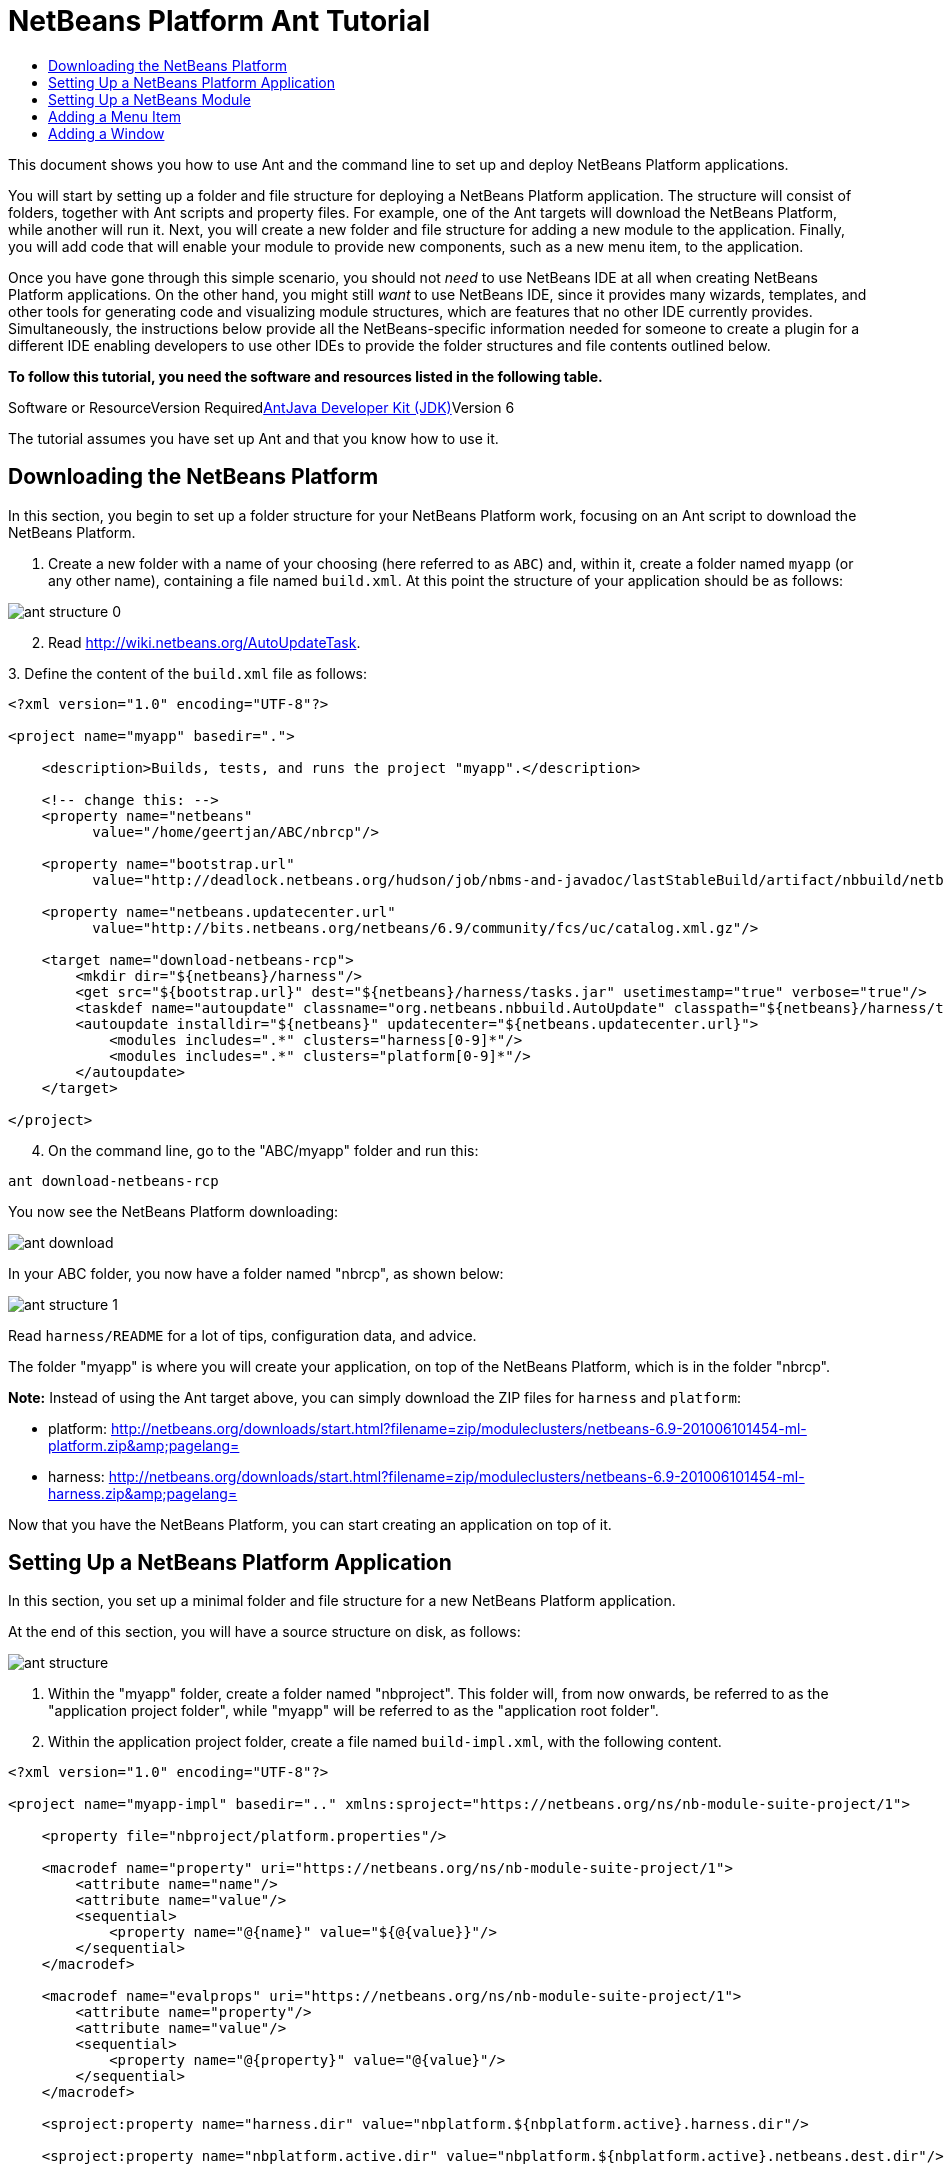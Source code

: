 // 
//     Licensed to the Apache Software Foundation (ASF) under one
//     or more contributor license agreements.  See the NOTICE file
//     distributed with this work for additional information
//     regarding copyright ownership.  The ASF licenses this file
//     to you under the Apache License, Version 2.0 (the
//     "License"); you may not use this file except in compliance
//     with the License.  You may obtain a copy of the License at
// 
//       http://www.apache.org/licenses/LICENSE-2.0
// 
//     Unless required by applicable law or agreed to in writing,
//     software distributed under the License is distributed on an
//     "AS IS" BASIS, WITHOUT WARRANTIES OR CONDITIONS OF ANY
//     KIND, either express or implied.  See the License for the
//     specific language governing permissions and limitations
//     under the License.
//

= NetBeans Platform Ant Tutorial
:jbake-type: platform-tutorial
:jbake-tags: tutorials 
:jbake-status: published
:syntax: true
:source-highlighter: pygments
:toc: left
:toc-title:
:icons: font
:experimental:
:description: NetBeans Platform Ant Tutorial - Apache NetBeans
:keywords: Apache NetBeans Platform, Platform Tutorials, NetBeans Platform Ant Tutorial

This document shows you how to use Ant and the command line to set up and deploy NetBeans Platform applications.

You will start by setting up a folder and file structure for deploying a NetBeans Platform application. The structure will consist of folders, together with Ant scripts and property files. For example, one of the Ant targets will download the NetBeans Platform, while another will run it. Next, you will create a new folder and file structure for adding a new module to the application. Finally, you will add code that will enable your module to provide new components, such as a new menu item, to the application.

Once you have gone through this simple scenario, you should not _need_ to use NetBeans IDE at all when creating NetBeans Platform applications. On the other hand, you might still _want_ to use NetBeans IDE, since it provides many wizards, templates, and other tools for generating code and visualizing module structures, which are features that no other IDE currently provides. Simultaneously, the instructions below provide all the NetBeans-specific information needed for someone to create a plugin for a different IDE enabling developers to use other IDEs to provide the folder structures and file contents outlined below.



*To follow this tutorial, you need the software and resources listed in the following table.*

Software or ResourceVersion Requiredlink:http://ant.apache.org/[+Ant+]link:http://java.sun.com/javase/downloads/index.jsp[+Java Developer Kit (JDK)+]Version 6

The tutorial assumes you have set up Ant and that you know how to use it.


== Downloading the NetBeans Platform

In this section, you begin to set up a folder structure for your NetBeans Platform work, focusing on an Ant script to download the NetBeans Platform.


[start=1]
1. Create a new folder with a name of your choosing (here referred to as `ABC`) and, within it, create a folder named `myapp` (or any other name), containing a file named `build.xml`. At this point the structure of your application should be as follows:

image::images/ant-structure-0.png[]


[start=2]
2. Read link:http://wiki.netbeans.org/AutoUpdateTask[+http://wiki.netbeans.org/AutoUpdateTask+].

[start=3]
3. 
Define the content of the `build.xml` file as follows:


[source,xml]
----

<?xml version="1.0" encoding="UTF-8"?>

<project name="myapp" basedir=".">

    <description>Builds, tests, and runs the project "myapp".</description>

    <!-- change this: -->
    <property name="netbeans"
          value="/home/geertjan/ABC/nbrcp"/>

    <property name="bootstrap.url"
          value="http://deadlock.netbeans.org/hudson/job/nbms-and-javadoc/lastStableBuild/artifact/nbbuild/netbeans/harness/tasks.jar"/>

    <property name="netbeans.updatecenter.url"
          value="http://bits.netbeans.org/netbeans/6.9/community/fcs/uc/catalog.xml.gz"/>

    <target name="download-netbeans-rcp">
        <mkdir dir="${netbeans}/harness"/>
        <get src="${bootstrap.url}" dest="${netbeans}/harness/tasks.jar" usetimestamp="true" verbose="true"/>
        <taskdef name="autoupdate" classname="org.netbeans.nbbuild.AutoUpdate" classpath="${netbeans}/harness/tasks.jar"/>
        <autoupdate installdir="${netbeans}" updatecenter="${netbeans.updatecenter.url}">
            <modules includes=".*" clusters="harness[0-9]*"/>
            <modules includes=".*" clusters="platform[0-9]*"/>
        </autoupdate>
    </target>

</project>
                
----


[start=4]
4. On the command line, go to the "ABC/myapp" folder and run this:


[source,java]
----

ant download-netbeans-rcp
----

You now see the NetBeans Platform downloading:

image::images/ant-download.png[]

In your ABC folder, you now have a folder named "nbrcp", as shown below:

image::images/ant-structure-1.png[]

Read `harness/README` for a lot of tips, configuration data, and advice.

The folder "myapp" is where you will create your application, on top of the NetBeans Platform, which is in the folder "nbrcp".

*Note:* Instead of using the Ant target above, you can simply download the ZIP files for `harness` and `platform`:

* platform: link:https://netbeans.org/downloads/start.html?filename=zip/moduleclusters/netbeans-6.9-201006101454-ml-platform.zip&pagelang=[+http://netbeans.org/downloads/start.html?filename=zip/moduleclusters/netbeans-6.9-201006101454-ml-platform.zip&amp;pagelang=+]

* harness: link:https://netbeans.org/downloads/start.html?filename=zip/moduleclusters/netbeans-6.9-201006101454-ml-harness.zip&pagelang=[+http://netbeans.org/downloads/start.html?filename=zip/moduleclusters/netbeans-6.9-201006101454-ml-harness.zip&amp;pagelang=+]

Now that you have the NetBeans Platform, you can start creating an application on top of it.


== Setting Up a NetBeans Platform Application

In this section, you set up a minimal folder and file structure for a new NetBeans Platform application.

At the end of this section, you will have a source structure on disk, as follows:

image::images/ant-structure.png[]


[start=1]
1. Within the "myapp" folder, create a folder named "nbproject". This folder will, from now onwards, be referred to as the "application project folder", while "myapp" will be referred to as the "application root folder".


[start=2]
2. Within the application project folder, create a file named `build-impl.xml`, with the following content.


[source,xml]
----

<?xml version="1.0" encoding="UTF-8"?>

<project name="myapp-impl" basedir=".." xmlns:sproject="https://netbeans.org/ns/nb-module-suite-project/1">

    <property file="nbproject/platform.properties"/>

    <macrodef name="property" uri="https://netbeans.org/ns/nb-module-suite-project/1">
        <attribute name="name"/>
        <attribute name="value"/>
        <sequential>
            <property name="@{name}" value="${@{value}}"/>
        </sequential>
    </macrodef>

    <macrodef name="evalprops" uri="https://netbeans.org/ns/nb-module-suite-project/1">
        <attribute name="property"/>
        <attribute name="value"/>
        <sequential>
            <property name="@{property}" value="@{value}"/>
        </sequential>
    </macrodef>

    <sproject:property name="harness.dir" value="nbplatform.${nbplatform.active}.harness.dir"/>

    <sproject:property name="nbplatform.active.dir" value="nbplatform.${nbplatform.active}.netbeans.dest.dir"/>

    <sproject:evalprops property="cluster.path.evaluated" value="${cluster.path}"/>

    <import file="${harness.dir}/suite.xml"/>

</project>
----


[start=3]
3. Import the `build-impl.xml` file into the `build.xml` file, as follows:

[source,java]
----

<import file="nbproject/build-impl.xml"/>
----

The `build-impl.xml` file gives you access to the NetBeans Platform infrastructure, such as its "run" target. You will never need to change the `build-impl.xml` file. On the other hand, the `build.xml` file is the Ant script where you will customize, where necessary, your application's build process.


[start=4]
4. Within the application project folder, create a file named `platform.properties`, with the following content.


[source,java]
----

nbplatform.active=default
nbplatform.active.dir=/home/geertjan/ABC/nbrcp
harness.dir=${nbplatform.active.dir}/harness
cluster.path=${nbplatform.active.dir}/platform
disabled.modules=
----

As you can see, the `platform.properties` file configures your NetBeans Platform application, pointing to its `harness` and the `platform` folders, as well as a placeholder for the modules you will disable, later in your development work. Make sure to change `nbplatform.active.dir` above to point to your "nbrcp" folder.


[start=5]
5. Within the application project folder, create a file named `project.properties`, with the following content.


[source,java]
----

app.name=myapp
branding.token=${app.name}
modules=
----

As you can see, the `project.properties` file is focused on the application. In this case, you have added keys in the file for the name of the application and the custom modules that the application will provide.


[start=6]
6. On the command line, go to the "ABC/myapp" folder and run this:


[source,java]
----

ant run
----

The NetBeans Platform starts up and you see a main window, with a menu bar and a tool bar, as shown below:

image::images/ant-result-0.png[]

Try out some of the toolbar buttons and menu items, to see what the NetBeans Platform provided by default.


== Setting Up a NetBeans Module

In this section, you set up a minimal folder and file structure for a new NetBeans module in your NetBeans Platform application. In the process, you also register the module with the application so that, when the application starts up, it will load the module together with the default NetBeans Platform modules making up the application.


[start=1]
1. Start by creating some folders:

* Within the "myapp" folder, create a folder named "mymodule". This folder will, from now onwards, be referred to as the "module root folder".

* Within the module root folder, create a new folder named "nbproject", which will, from now onwards, be referred to as the "module project folder".

* Within the module root folder, create a new folder structure "src/org/demo/mymodule", which will be the main package.

Check that the structure you have created is now as follows:

image::images/ant-structure-2.png[]


[start=2]
2. In the module project folder, create the following:

* A file named `suite.properties`, with this content:


[source,java]
----

suite.dir=${basedir}/..
----

The above points to the "myapp" folder, specifying that it is the application that owns this module.

* A file named `project.properties`, with this content:


[source,java]
----

javac.source=1.6
javac.compilerargs=-Xlint -Xlint:-serial
----

* A file named `project.xml`, with this content:


[source,xml]
----

<?xml version="1.0" encoding="UTF-8"?>
<project xmlns="https://netbeans.org/ns/project/1">
    <type>org.netbeans.modules.apisupport.project</type>
    <configuration>
        <data xmlns="https://netbeans.org/ns/nb-module-project/3">
            <code-name-base>org.demo.mymodule</code-name-base>
            <suite-component/>
            <module-dependencies>
            </module-dependencies>
            <public-packages/>
        </data>
    </configuration>
</project>
----

* A file named `build-impl.xml`, with this content:


[source,xml]
----

<?xml version="1.0" encoding="UTF-8"?>

<project name="org.demo.mymodule-impl" basedir="..">

    <property file="nbproject/suite.properties"/>

    <property file="${suite.dir}/nbproject/platform.properties"/>

    <macrodef name="property" uri="https://netbeans.org/ns/nb-module-project/2">
        <attribute name="name"/>
        <attribute name="value"/>
        <sequential>
            <property name="@{name}" value="${@{value}}"/>
        </sequential>
    </macrodef>

    <macrodef name="evalprops" uri="https://netbeans.org/ns/nb-module-project/2">
        <attribute name="property"/>
        <attribute name="value"/>
        <sequential>
            <property name="@{property}" value="@{value}"/>
        </sequential>
    </macrodef>

    <nbmproject2:property name="harness.dir" value="nbplatform.${nbplatform.active}.harness.dir" xmlns:nbmproject2="https://netbeans.org/ns/nb-module-project/2"/>
    <nbmproject2:property name="nbplatform.active.dir" value="nbplatform.${nbplatform.active}.netbeans.dest.dir" xmlns:nbmproject2="https://netbeans.org/ns/nb-module-project/2"/>
    <nbmproject2:evalprops property="cluster.path.evaluated" value="${cluster.path}" xmlns:nbmproject2="https://netbeans.org/ns/nb-module-project/2"/>

    <import file="${harness.dir}/build.xml"/>

</project>
----


[start=3]
3. In the module root folder, that is, within the "mymodule" folder, create the following:

* A file named `build.xml`, with the following content:


[source,xml]
----

<?xml version="1.0" encoding="UTF-8"?>
<project name="org.demo.mymodule" default="netbeans" basedir=".">
    <description>Builds, tests, and runs the project org.demo.mymodule.</description>
    <import file="nbproject/build-impl.xml"/>
</project>
----

* A file named `manifest.mf`, with the following content:


[source,java]
----

Manifest-Version: 1.0
OpenIDE-Module: org.demo.mymodule
OpenIDE-Module-Specification-Version: 1.0
----


[start=4]
4. Check that the "mymodule" structure you have created is now as follows:

image::images/ant-structure-3.png[]


[start=5]
5. In the application project folder, that is, "myapp/nbproject", change the "modules" key to the following, to register the module with the application:


[source,java]
----

modules=${project.org.demo.mymodule}

project.org.demo.mymodule=MyModule
----


[start=6]
6. On the command line, go to the "ABC/myapp" folder and run this:


[source,java]
----

ant run
----


[start=7]
7. The application starts up and, since you didn't add any code to the module, you see no changes in the application. Nevertheless, looking at the output, you can see that the module loaded successfully:

image::images/ant-result-1.png[]

In the next section, you add a new feature to the application.


== Adding a Menu Item

In this section, you add a menu item to the module you created in the previous section. All the files described below are assumed to be created in the main package, which is `org.demo.mymodule`.


[start=1]
1. Add a new Action class to the module:


[source,java]
----

package org.demo.mymodule;

import java.awt.event.ActionEvent;
import java.awt.event.ActionListener;
import javax.swing.JOptionPane;

public final class HelloWorldAction implements ActionListener {
    public void actionPerformed(ActionEvent e) {
       JOptionPane.showMessageDialog(null, "hello...");
    }
}
----


[start=2]
2. Register the new Action class in a new `layer.xml` file:


[source,xml]
----

<?xml version="1.0" encoding="UTF-8"?>
<!DOCTYPE filesystem PUBLIC "-//NetBeans//DTD Filesystem 1.2//EN" "https://netbeans.org/dtds/filesystem-1_2.dtd">
<filesystem>
    <folder name="Actions">
        <folder name="Window">
            <file name="org-demo-mymodule-HelloWorldAction.instance">
                <attr name="delegate" newvalue="org.demo.mymodule.HelloWorldAction"/>
                <attr name="displayName" bundlevalue="org.demo.mymodule.Bundle#CTL_HelloWorldAction"/>
                <attr name="instanceCreate" methodvalue="org.openide.awt.Actions.alwaysEnabled"/>
            </file>
        </folder>
    </folder>
    <folder name="Menu">
        <folder name="Window">
            <file name="HelloWorldAction.shadow">
                <attr name="originalFile" stringvalue="Actions/Window/org-demo-mymodule-HelloWorldAction.instance"/>
            </file>
        </folder>
    </folder>
</filesystem>
----

Above, you're registering the `link:http://bits.netbeans.org/dev/javadoc/org-openide-awt/org/openide/awt/Actions.html#alwaysEnabled%28java.awt.event.ActionListener,%20java.lang.String,%20java.lang.String,%20boolean%29[+Actions.alwaysEnabled+]` factory method defined in the UI Utilities API.


[start=3]
3. Add a `Bundle.properties` file:


[source,java]
----

CTL_HelloWorldAction=Hello World
----


[start=4]
4. Register the `layer.xml` file and the `Bundle.properties` file in the `manifest.mf` file:


[source,java]
----

OpenIDE-Module-Layer: org/demo/mymodule/layer.xml
OpenIDE-Module-Localizing-Bundle: org/demo/mymodule/Bundle.properties
----


[start=5]
5. On the command line, go to the "ABC/myapp" folder and run this:


[source,java]
----

ant run
----


[start=6]
6. The application starts up and shows a new menu item under the Window menu:

image::images/ant-result.png[]


== Adding a Window

In this section, you use the NetBeans TopComponent class to add a window to the module you created previously. All the files described below are assumed to be created in the main package, which is `org.demo.mymodule`.


[start=1]
1. Add a new TopComponent class to the module, including some code for initializing and persisting the TopComponent:


[source,java]
----

package org.demo.mymodule;

import java.awt.BorderLayout;
import java.util.logging.Logger;
import javax.swing.JLabel;
import org.netbeans.api.settings.ConvertAsProperties;
import org.openide.util.NbBundle;
import org.openide.windows.TopComponent;
import org.openide.windows.WindowManager;

@ConvertAsProperties(dtd = "-//org.demo.mymodule//HelloTopComponent//EN", autostore = false)
public class HelloTopComponent extends TopComponent {

    private static HelloTopComponent instance;
    private static final String PREFERRED_ID = "HelloTopComponent";

    public HelloTopComponent() {
        setName(NbBundle.getMessage(HelloTopComponent.class, "CTL_HelloTopComponent"));
        setToolTipText(NbBundle.getMessage(HelloTopComponent.class, "HINT_HelloTopComponent"));
//        setIcon(ImageUtilities.loadImage(ICON_PATH, true));
        setLayout(new BorderLayout());
        add(new JLabel("hello"), BorderLayout.CENTER);
    }

    public static synchronized HelloTopComponent getDefault() {
        if (instance == null) {
            instance = new HelloTopComponent();
        }
        return instance;
    }

    /**
     * Obtain the HelloTopComponent instance. Never call {@link #getDefault} directly!
     */
    public static synchronized HelloTopComponent findInstance() {
        TopComponent win = WindowManager.getDefault().findTopComponent(PREFERRED_ID);
        if (win == null) {
            Logger.getLogger(HelloTopComponent.class.getName()).warning(
                    "Cannot find " + PREFERRED_ID + " component. It will not be "
                    + "located properly in the window system.");
            return getDefault();
        }
        if (win instanceof HelloTopComponent) {
            return (HelloTopComponent) win;
        }
        Logger.getLogger(HelloTopComponent.class.getName()).warning(
                "There seem to be multiple components with the '" + PREFERRED_ID
                + "' ID. That is a potential source of errors and unexpected behavior.");
        return getDefault();
    }

    @Override
    public int getPersistenceType() {
        return TopComponent.PERSISTENCE_ALWAYS;
    }

    void writeProperties(java.util.Properties p) {
        // better to version settings since initial version as advocated at
        // http://wiki.apidesign.org/wiki/PropertyFiles
        p.setProperty("version", "1.0");
        // TODO store your settings
    }

    Object readProperties(java.util.Properties p) {
        if (instance == null) {
            instance = this;
        }
        instance.readPropertiesImpl(p);
        return instance;
    }

    private void readPropertiesImpl(java.util.Properties p) {
        String version = p.getProperty("version");
        // TODO read your settings according to their version
    }

    @Override
    protected String preferredID() {
        return PREFERRED_ID;
    }

}
----


[start=2]
2. Create a file named `HelloTopComponentSettings.xml`, with this content:


[source,xml]
----

<?xml version="1.0" encoding="UTF-8"?>
<!DOCTYPE settings PUBLIC "-//NetBeans//DTD Session settings 1.0//EN" "https://netbeans.org/dtds/sessionsettings-1_0.dtd">
<settings version="1.0">
    <module name="org.demo.mymodule" spec="1.0"/>
    <instanceof class="org.openide.windows.TopComponent"/>
    <instanceof class="org.demo.mymodule.HelloTopComponent"/>
    <instance class="org.demo.mymodule.HelloTopComponent" method="getDefault"/>
</settings>
----

Read link:http://wiki.netbeans.org/DevFaqDotSettingsFiles[+http://wiki.netbeans.org/DevFaqDotSettingsFiles+] for background on the above file.


[start=3]
3. Create a file named `HelloTopComponentWstcref.xml`, with this content:


[source,xml]
----

<?xml version="1.0" encoding="UTF-8"?>
<!DOCTYPE tc-ref PUBLIC "-//NetBeans//DTD Top Component in Mode Properties 2.0//EN" "https://netbeans.org/dtds/tc-ref2_0.dtd">
<tc-ref version="2.0" >
    <module name="org.demo.mymodule" spec="1.0"/>
    <tc-id id="HelloTopComponent"/>
    <state opened="true"/>
</tc-ref>
----


[start=4]
4. Register the new TopComponent class in the `layer.xml` file created previously, within the `filesystem/Windows2` folder:


[source,xml]
----

<folder name="Windows2">
    <folder name="Components">
        <file name="HelloTopComponent.settings" url="HelloTopComponentSettings.xml"/>
    </folder>
    <folder name="Modes">
        <folder name="editor">
            <file name="HelloTopComponent.wstcref" url="HelloTopComponentWstcref.xml"/>
        </folder>
    </folder>
</folder>
----


[start=5]
5. Register a menu item for opening your new TopComponent class. The Action for the menu item will not exist in your own code, since it already exists in the API of the TopComponent class. You simply need to refer to that API in your Action definition in the `layer.xml` file, while referring to that Action from the Menu folder:


[source,xml]
----

<folder name="Actions">
    <folder name="Window">
        <file name="org-demo-mymodule-HelloAction.instance">
            <attr name="component" methodvalue="org.demo.mymodule.HelloTopComponent.findInstance"/>
            <attr name="displayName" bundlevalue="org.demo.mymodule.Bundle#CTL_HelloAction"/>
            <attr name="instanceCreate" methodvalue="org.openide.windows.TopComponent.openAction"/>
        </file>
    </folder>
</folder>
<folder name="Menu">
    <folder name="Window">
        <file name="HelloAction.shadow">
            <attr name="originalFile" stringvalue="Actions/Window/org-demo-mymodule-HelloAction.instance"/>
        </file>
    </folder>
</folder>
----

Above, you're registering the `link:http://bits.netbeans.org/dev/javadoc/org-openide-windows/org/openide/windows/TopComponent.html#openAction%28org.openide.windows.TopComponent,%20java.lang.String,%20java.lang.String,%20boolean%29[+TopComponent.openAction+]` factory method defined in the Window System API.


[start=6]
6. Add the following to the `Bundle.properties` file:


[source,java]
----

CTL_HelloAction=Hello
CTL_HelloTopComponent=Hello Window
----


[start=7]
7. In the module project folder, create a file named `project.xml`, which the NetBeans Platform uses to specify module dependencies in the `manifest.mf` file:


[source,xml]
----

<?xml version="1.0" encoding="UTF-8"?>
<project xmlns="https://netbeans.org/ns/project/1">
    <type>org.netbeans.modules.apisupport.project</type>
    <configuration>
        <data xmlns="https://netbeans.org/ns/nb-module-project/3">
            <code-name-base>org.demo.mymodule</code-name-base>
            <suite-component/>
            <module-dependencies>
                <dependency>
                    <code-name-base>org.netbeans.modules.settings</code-name-base>
                    <build-prerequisite/>
                    <compile-dependency/>
                    <run-dependency>
                        <release-version>1</release-version>
                        <specification-version>1.26.1</specification-version>
                    </run-dependency>
                </dependency>
                <dependency>
                    <code-name-base>org.openide.awt</code-name-base>
                    <build-prerequisite/>
                    <compile-dependency/>
                    <run-dependency>
                        <specification-version>7.23.1</specification-version>
                    </run-dependency>
                </dependency>
                <dependency>
                    <code-name-base>org.openide.util</code-name-base>
                    <build-prerequisite/>
                    <compile-dependency/>
                    <run-dependency>
                        <specification-version>8.6.1</specification-version>
                    </run-dependency>
                </dependency>
                <dependency>
                    <code-name-base>org.openide.util.lookup</code-name-base>
                    <build-prerequisite/>
                    <compile-dependency/>
                    <run-dependency>
                        <specification-version>8.3.1</specification-version>
                    </run-dependency>
                </dependency>
                <dependency>
                    <code-name-base>org.openide.windows</code-name-base>
                    <build-prerequisite/>
                    <compile-dependency/>
                    <run-dependency>
                        <specification-version>6.33.1</specification-version>
                    </run-dependency>
                </dependency>
            </module-dependencies>
            <public-packages/>
        </data>
    </configuration>
</project>
----


[start=8]
8. On the command line, go to the "ABC/myapp" folder and run this:


[source,java]
----

ant run
----


[start=9]
9. The application starts up and shows a new window, which can also be opened from the Window menu.

image::images/ant-result-2.png[]

Congratulations, you've successfully set up a pure Ant-based application structure for working with the NetBeans Platform.

link:https://netbeans.org/about/contact_form.html?to=3&subject=Feedback:%20EMF%20Integration%20Tutorial[+Send Us Your Feedback+]


